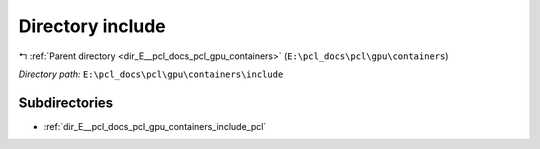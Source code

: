 .. _dir_E__pcl_docs_pcl_gpu_containers_include:


Directory include
=================


|exhale_lsh| :ref:`Parent directory <dir_E__pcl_docs_pcl_gpu_containers>` (``E:\pcl_docs\pcl\gpu\containers``)

.. |exhale_lsh| unicode:: U+021B0 .. UPWARDS ARROW WITH TIP LEFTWARDS

*Directory path:* ``E:\pcl_docs\pcl\gpu\containers\include``

Subdirectories
--------------

- :ref:`dir_E__pcl_docs_pcl_gpu_containers_include_pcl`



